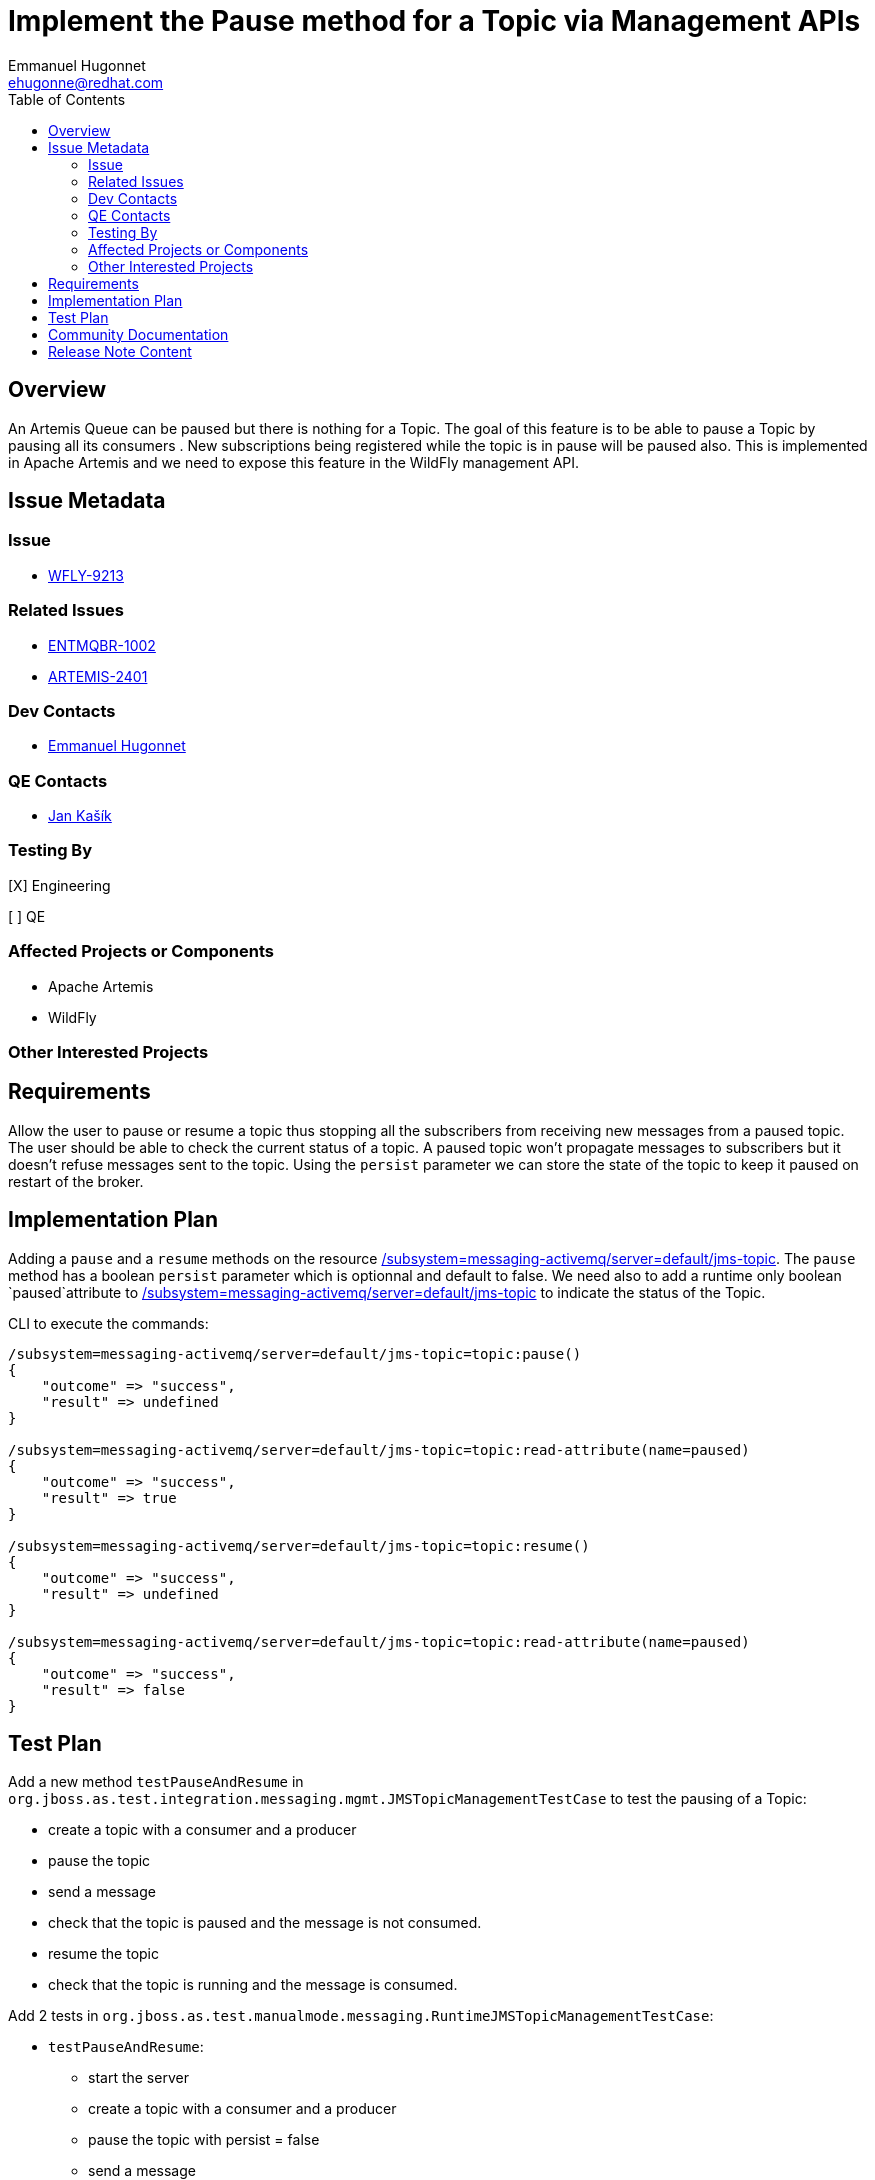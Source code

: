 = Implement the Pause method for a Topic via Management APIs
:author:            Emmanuel Hugonnet
:email:             ehugonne@redhat.com
:toc:               left
:icons:             font
:idprefix:          messaging,jms
:idseparator:       -

== Overview


An Artemis Queue can be paused but there is nothing for a Topic. The goal of this feature is to be able to pause a Topic by pausing all its consumers . New subscriptions being registered while the topic is in pause will be paused also.
This is implemented in Apache Artemis and we need to expose this feature in the WildFly management API.

== Issue Metadata

=== Issue

* https://issues.redhat.com/browse/WFLY-9213[WFLY-9213]

=== Related Issues

* https://issues.redhat.com/browse/ENTMQBR-1002[ENTMQBR-1002]
* https://issues.apache.org/jira/browse/ARTEMIS-2401[ARTEMIS-2401]

=== Dev Contacts

* mailto:{email}[{author}]

=== QE Contacts

*  mailto:jkasik@redhat.com[Jan Kašík]

=== Testing By
// Put an x in the relevant field to indicate if testing will be done by Engineering or QE. 
// Discuss with QE during the Kickoff state to decide this
[X] Engineering

[ ] QE

=== Affected Projects or Components

* Apache Artemis
* WildFly

=== Other Interested Projects

== Requirements

Allow the user to pause or resume a topic thus stopping all the subscribers from receiving new messages from a paused topic.
The user should be able to check the current status of a topic.
A paused topic won't propagate messages to subscribers but it doesn't refuse messages sent to the topic.
Using the `persist` parameter we can store the state of the topic to keep it paused on restart of the broker.

== Implementation Plan


Adding a `pause` and a `resume` methods on the resource http://wildscribe.github.io/WildFly/18.0/subsystem/messaging-activemq/server/jms-topic/index.html[/subsystem=messaging-activemq/server=default/jms-topic].
The `pause` method has a boolean `persist` parameter which is optionnal and default to false.
We need also to add a runtime only boolean `paused`attribute to http://wildscribe.github.io/WildFly/18.0/subsystem/messaging-activemq/server/jms-topic/index.html[/subsystem=messaging-activemq/server=default/jms-topic] to indicate the status of the Topic.

CLI to execute the commands:

----
/subsystem=messaging-activemq/server=default/jms-topic=topic:pause()
{
    "outcome" => "success",
    "result" => undefined
}

/subsystem=messaging-activemq/server=default/jms-topic=topic:read-attribute(name=paused)
{
    "outcome" => "success",
    "result" => true
}

/subsystem=messaging-activemq/server=default/jms-topic=topic:resume()
{
    "outcome" => "success",
    "result" => undefined
}

/subsystem=messaging-activemq/server=default/jms-topic=topic:read-attribute(name=paused)
{
    "outcome" => "success",
    "result" => false
}
----


== Test Plan

Add a new method `testPauseAndResume` in `org.jboss.as.test.integration.messaging.mgmt.JMSTopicManagementTestCase` to test the pausing of a Topic:

    - create a topic with a consumer and a producer
    - pause the topic
    - send a message
    - check that the topic is paused and the message is not consumed.
    - resume the topic
    - check that the topic is running and the message is consumed.

Add 2 tests in `org.jboss.as.test.manualmode.messaging.RuntimeJMSTopicManagementTestCase`:

 * `testPauseAndResume`: 
    - start the server
    - create a topic with a consumer and a producer
    - pause the topic with persist = false
    - send a message
    - check that the topic is paused and the message is not consumed.
    - restart the server
    - create a consumer
    - check that the topic is running and the message is consumed.

* `testPauseAndResumePersisted`:
    - start the server
    - create a topic with a consumer and a producer
    - pause the topic with persist = true
    - send a message
    - check that the topic is paused and the message is not consumed.
    - restart the server
    - create a consumer
    - check that the topic is paused and the message is not consumed.
    - resume the topic
    - check that the topic is running and the message is consumed.


The feature is already tested in Apache Artemis test suite https://github.com/apache/activemq-artemis/blob/master/tests/integration-tests/src/test/java/org/apache/activemq/artemis/tests/integration/client/AddressPauseTest.java[AddressPauseTest.java]


== Community Documentation

* Covered by operation description in management model.
* https://activemq.apache.org/components/artemis/documentation/latest/management.html#address-management[Apache Artemis documentation]

== Release Note Content
////
Draft verbiage for up to a few sentences on the feature for inclusion in the
Release Note blog article for the release that first includes this feature. 
Example article: http://wildfly.org/news/2018/08/30/WildFly14-Final-Released/.
This content will be edited, so there is no need to make it perfect or discuss
what release it appears in.  "See Overview" is acceptable if the overview is
suitable. For simple features best covered as an item in a bullet-point list 
of features containing a few words on each, use "Bullet point: <The few words>" 
////
